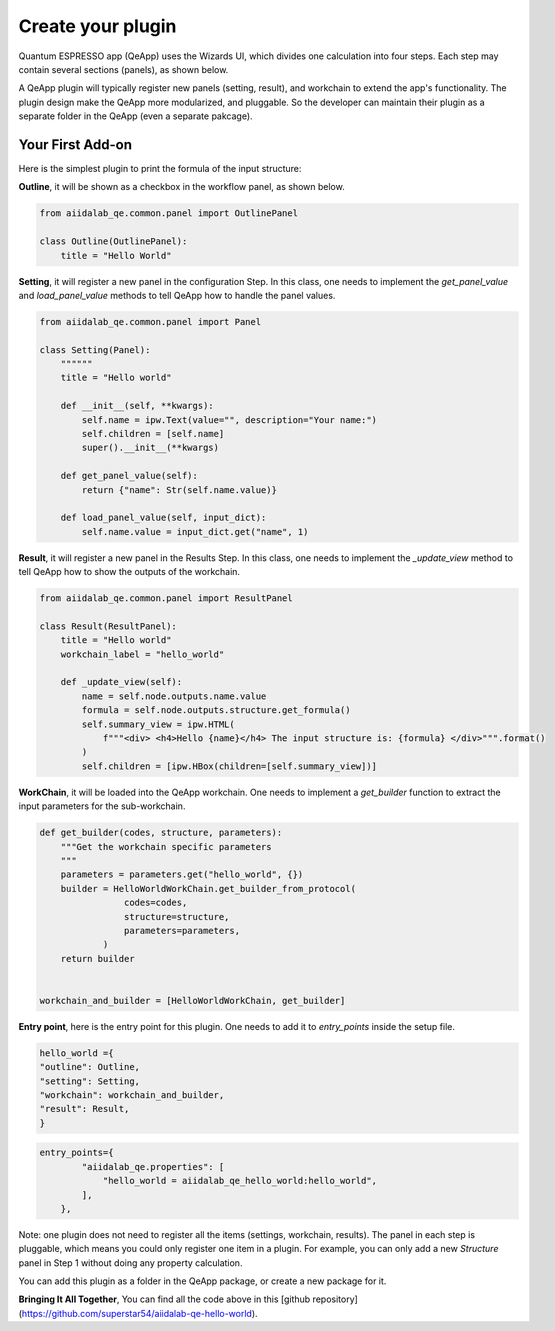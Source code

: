 .. _develop:create-plugin:

************************
Create your plugin
************************

Quantum ESPRESSO app (QeApp) uses the Wizards UI, which divides one calculation into four steps. Each step may contain several sections (panels), as shown below.

.. image:: ../_static/images/plugin_step.png

A QeApp plugin will typically register new panels (setting, result), and workchain to extend the app's functionality. The plugin design make the QeApp more modularized, and pluggable. So the developer can maintain their plugin as a separate folder in the QeApp (even a separate pakcage).

Your First Add-on
================================

Here is the simplest plugin to print the formula of the input structure:

**Outline**, it will be shown as a checkbox in the workflow panel, as shown below.

.. code-block:: python

    from aiidalab_qe.common.panel import OutlinePanel

    class Outline(OutlinePanel):
        title = "Hello World"


.. image:: ../_static/images/plugin_outline.png




**Setting**, it will register a new panel in the configuration Step. In this class, one needs to implement the `get_panel_value` and `load_panel_value` methods to tell QeApp how to handle the panel values.

.. image:: ../_static/images/plugin_setting.png


.. code-block:: python

    from aiidalab_qe.common.panel import Panel

    class Setting(Panel):
        """"""
        title = "Hello world"

        def __init__(self, **kwargs):
            self.name = ipw.Text(value="", description="Your name:")
            self.children = [self.name]
            super().__init__(**kwargs)

        def get_panel_value(self):
            return {"name": Str(self.name.value)}

        def load_panel_value(self, input_dict):
            self.name.value = input_dict.get("name", 1)

**Result**, it will register a new panel in the Results Step. In this class, one needs to implement the `_update_view` method to tell QeApp how to show the outputs of the workchain.

.. image:: ../_static/images/plugin_result.png


.. code-block:: python

    from aiidalab_qe.common.panel import ResultPanel

    class Result(ResultPanel):
        title = "Hello world"
        workchain_label = "hello_world"

        def _update_view(self):
            name = self.node.outputs.name.value
            formula = self.node.outputs.structure.get_formula()
            self.summary_view = ipw.HTML(
                f"""<div> <h4>Hello {name}</h4> The input structure is: {formula} </div>""".format()
            )
            self.children = [ipw.HBox(children=[self.summary_view])]


**WorkChain**, it will be loaded into the QeApp workchain. One needs to implement a `get_builder` function to extract the input parameters for the sub-workchain.

.. code-block:: python

    def get_builder(codes, structure, parameters):
        """Get the workchain specific parameters
        """
        parameters = parameters.get("hello_world", {})
        builder = HelloWorldWorkChain.get_builder_from_protocol(
                    codes=codes,
                    structure=structure,
                    parameters=parameters,
                )
        return builder


    workchain_and_builder = [HelloWorldWorkChain, get_builder]

**Entry point**, here is the entry point for this plugin. One needs to add it to `entry_points` inside the setup file.

.. code-block:: python

    hello_world ={
    "outline": Outline,
    "setting": Setting,
    "workchain": workchain_and_builder,
    "result": Result,
    }


.. code-block:: python

    entry_points={
            "aiidalab_qe.properties": [
                "hello_world = aiidalab_qe_hello_world:hello_world",
            ],
        },

Note: one plugin does not need to register all the items (settings, workchain, results). The panel in each step is pluggable, which means you could only register one item in a plugin. For example, you can only add a new `Structure` panel in Step 1 without doing any property calculation.

You can add this plugin as a folder in the QeApp package, or create a new package for it.

**Bringing It All Together**, You can find all the code above in this [github repository](https://github.com/superstar54/aiidalab-qe-hello-world).
